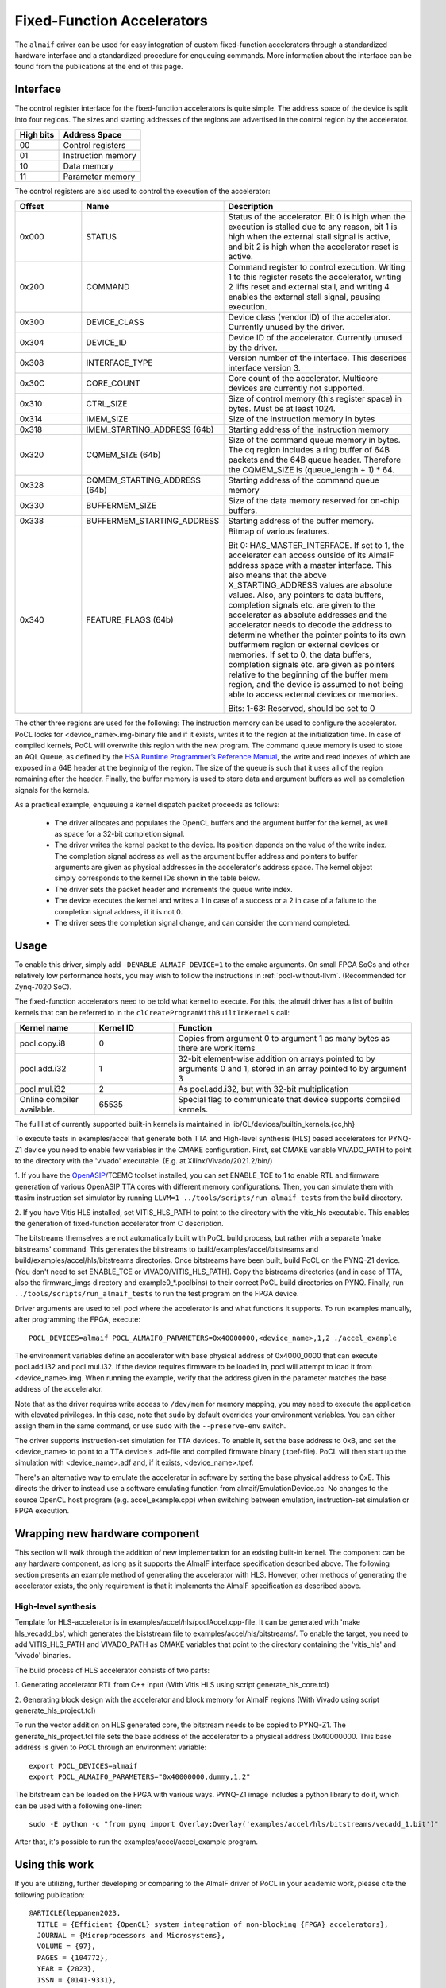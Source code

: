 ===========================
Fixed-Function Accelerators
===========================

The ``almaif`` driver can be used for easy integration of custom fixed-function
accelerators through a standardized hardware interface and a standardized
procedure for enqueuing commands. More information about the interface can
be found from the publications at the end of this page.


Interface
---------

The control register interface for the fixed-function accelerators is quite
simple. The address space of the device is split into four regions. The sizes
and starting addresses of the regions are advertised in the control region
by the accelerator.

+-------------+--------------------+
| High bits   | Address Space      |
|             |                    |
+=============+====================+
| 00          | Control registers  |
+-------------+--------------------+
| 01          | Instruction memory |
+-------------+--------------------+
| 10          | Data memory        |
+-------------+--------------------+
| 11          | Parameter memory   |
+-------------+--------------------+

The control registers are also used to control the
execution of the accelerator:

.. list-table::
  :widths: 20 25 55
  :header-rows: 1

  * - Offset
    - Name
    - Description
  * - 0x000
    - STATUS
    - Status of the accelerator. Bit 0 is high when the execution is stalled
      due to any reason, bit 1 is high when the external stall signal is active,
      and bit 2 is high when the accelerator reset is active.
  * - 0x200
    - COMMAND
    - Command register to control execution. Writing 1 to this register resets
      the accelerator, writing 2 lifts reset and external stall, and writing 4
      enables the external stall signal, pausing execution.
  * - 0x300
    - DEVICE_CLASS
    - Device class (vendor ID) of the accelerator. Currently unused by the
      driver.
  * - 0x304
    - DEVICE_ID
    - Device ID of the accelerator. Currently unused by the driver.
  * - 0x308
    - INTERFACE_TYPE
    - Version number of the interface. This describes interface
      version 3.
  * - 0x30C
    - CORE_COUNT
    - Core count of the accelerator. Multicore devices are currently not
      supported.
  * - 0x310
    - CTRL_SIZE
    - Size of control memory (this register space) in bytes.
      Must be at least 1024.
  * - 0x314
    - IMEM_SIZE
    - Size of the instruction memory in bytes
  * - 0x318
    - IMEM_STARTING_ADDRESS (64b)
    - Starting address of the instruction memory
  * - 0x320
    - CQMEM_SIZE (64b)
    - Size of the command queue memory in bytes. The cq region includes
      a ring buffer of 64B packets and the 64B queue header. Therefore
      the CQMEM_SIZE is (queue_length + 1) * 64.
  * - 0x328
    - CQMEM_STARTING_ADDRESS (64b)
    - Starting address of the command queue memory
  * - 0x330
    - BUFFERMEM_SIZE
    - Size of the data memory reserved for on-chip buffers.
  * - 0x338
    - BUFFERMEM_STARTING_ADDRESS
    - Starting address of the buffer memory.
  * - 0x340
    - FEATURE_FLAGS (64b)
    - Bitmap of various features.

      Bit 0: HAS_MASTER_INTERFACE. If set to 1, the accelerator can access outside
      of its AlmaIF address space with a master interface. This also means that the
      above X_STARTING_ADDRESS values are absolute values. Also, any pointers to data buffers,
      completion signals etc. are given to the accelerator as absolute addresses and
      the accelerator needs to decode the address to determine whether the pointer
      points to its own buffermem region or external devices or memories.
      If set to 0, the data buffers, completion signals etc. are given as pointers
      relative to the beginning of the buffer mem region, and the device is assumed
      to not being able to access external devices or memories.

      Bits: 1-63: Reserved, should be set to 0

The other three regions are used for the following:
The instruction memory can be used to configure the accelerator. PoCL looks for
<device_name>.img-binary file and if it exists, writes it to the region at the initialization time.
In case of compiled kernels, PoCL will overwrite this region with the new program.
The command queue memory is used to store an AQL Queue, as defined by the `HSA Runtime Programmer’s
Reference Manual <http://www.hsafoundation.com/standards/>`_, the write and read
indexes of which are exposed in a 64B header at the beginnig of the region.
The size of the queue is such that it uses all of the region remaining after the header.
Finally, the buffer memory is used to store data and argument buffers as well as
completion signals for the kernels.

As a practical example, enqueuing a kernel dispatch packet proceeds as follows:

  - The driver allocates and populates the OpenCL buffers and the argument
    buffer for the kernel, as well as space for a 32-bit completion signal.
  - The driver writes the kernel packet to the device.
    Its position depends on the value of the write index. The completion signal
    address as well as the argument buffer address and pointers to buffer
    arguments are given as physical addresses in the accelerator's address
    space. The kernel object simply corresponds to the kernel IDs shown in the
    table below.
  - The driver sets the packet header and increments the queue write index.
  - The device executes the kernel and writes a 1 in case of a success or a 2
    in case of a failure to the completion signal address, if it is not 0.
  - The driver sees the completion signal change, and can consider the command
    completed.

Usage
-----

To enable this driver, simply add ``-DENABLE_ALMAIF_DEVICE=1`` to the cmake
arguments. On small FPGA SoCs and other relatively low performance hosts, you
may wish to follow the instructions in :ref:`pocl-without-llvm`.
(Recommended for Zynq-7020 SoC).

The fixed-function accelerators need to be told what kernel to execute. For
this, the almaif driver has a list of builtin kernels that can be referred to
in the ``clCreateProgramWithBuiltInKernels`` call:

.. list-table::
  :widths: 20 20 60
  :header-rows: 1

  * - Kernel name
    - Kernel ID
    - Function
  * - pocl.copy.i8
    - 0
    - Copies from argument 0 to argument 1 as many bytes as there are work items
  * - pocl.add.i32
    - 1
    - 32-bit element-wise addition on arrays pointed to by arguments 0 and 1,
      stored in an array pointed to by argument 3
  * - pocl.mul.i32
    - 2
    - As pocl.add.i32, but with 32-bit multiplication
  * - Online compiler available.
    - 65535
    - Special flag to communicate that device supports compiled kernels.

The full list of currently supported built-in kernels is maintained in
lib/CL/devices/builtin_kernels.{cc,hh}

To execute tests in examples/accel that generate both TTA and High-level synthesis
(HLS) based accelerators for PYNQ-Z1 device you need to enable few variables
in the CMAKE configuration.
First, set CMAKE variable VIVADO_PATH to point to the directory with the
'vivado' executable. (E.g. at Xilinx/Vivado/2021.2/bin/)

1. If you have the `OpenASIP <http://openasip.org/>`_/TCEMC toolset installed,
you can set ENABLE_TCE to 1 to enable
RTL and firmware generation of various OpenASIP TTA cores with different memory configurations.
Then, you can simulate them with ttasim instruction set simulator by running
``LLVM=1 ../tools/scripts/run_almaif_tests`` from the build directory.

2. If you have Vitis HLS installed, set VITIS_HLS_PATH to point to the directory
with the vitis_hls executable.
This enables the generation of fixed-function accelerator from C description.

The bitstreams themselves are not automatically built with PoCL build process, but rather
with a separate 'make bitstreams' command. This generates the bitstreams to
build/examples/accel/bitstreams and build/examples/accel/hls/bitstreams directories. 
Once bitstreams have been built, build PoCL on the PYNQ-Z1 device.
(You don't need to set ENABLE_TCE or VIVADO/VITIS_HLS_PATH).
Copy the bistreams directories (and in case of TTA, also the firmware_imgs
directory and example0_*.poclbins)
to their correct PoCL build directories on PYNQ.
Finally, run ``../tools/scripts/run_almaif_tests`` to run the test program
on the FPGA device.




Driver arguments are used to tell pocl where the accelerator is and what
functions it supports. To run examples manually, after programming the
FPGA, execute::

  POCL_DEVICES=almaif POCL_ALMAIF0_PARAMETERS=0x40000000,<device_name>,1,2 ./accel_example

The environment variables define an accelerator with base physical address of
0x4000_0000 that can execute pocl.add.i32 and pocl.mul.i32. If the device requires
firmware to be loaded in, pocl will attempt to load it from <device_name>.img.
When running the example, verify that the address given in the parameter matches
the base address of the accelerator.


Note that as the driver requires write access to ``/dev/mem`` for memory
mapping, you may need to execute the application with elevated privileges. In
this case, note that ``sudo`` by default overrides your environment variables.
You can either assign them in the same command, or use ``sudo`` with the
``--preserve-env`` switch.



The driver supports instruction-set simulation for TTA devices. To enable it,
set the base address to 0xB, and set the <device_name> to point to a TTA
device's .adf-file and compiled firmware binary (.tpef-file). PoCL will then
start up the simulation with <device_name>.adf and, if it exists, <device_name>.tpef.



There's an alternative way to emulate the accelerator in software by
setting the base physical address to 0xE. This directs the driver to instead
use a software emulating function from almaif/EmulationDevice.cc.
No changes to the source OpenCL host program (e.g. accel_example.cpp)
when switching between emulation, instruction-set simulation or FPGA execution.

Wrapping new hardware component
-------------------------------

This section will walk through the addition of new implementation for an existing
built-in kernel.
The component can be any hardware component, as long as it supports the AlmaIF
interface specification described above.
The following section presents an example method of generating the accelerator
with HLS. However, other methods of generating the accelerator exists, the only
requirement is that it implements the AlmaIF specification as described above.


High-level synthesis
^^^^^^^^^^^^^^^^^^^^
Template for HLS-accelerator is in examples/accel/hls/poclAccel.cpp-file.
It can be generated with 'make hls_vecadd_bs', which generates the biststream
file to examples/accel/hls/bitstreams/. To enable the target, you need to add
VITIS_HLS_PATH and VIVADO_PATH as CMAKE variables that point to the directory
containing the 'vitis_hls' and 'vivado' binaries.

The build process of HLS accelerator consists of two parts:

1. Generating accelerator RTL from C++ input (With Vitis HLS using script
generate_hls_core.tcl)

2. Generating block design with the accelerator and block memory for AlmaIF
regions (With Vivado using script generate_hls_project.tcl)

To run the vector addition on HLS generated core, the bitstream needs to
be copied to PYNQ-Z1.
The generate_hls_project.tcl file sets the base address of the accelerator
to a physical address 0x40000000. This base address is given to PoCL through
an environment variable::

    export POCL_DEVICES=almaif
    export POCL_ALMAIF0_PARAMETERS="0x40000000,dummy,1,2"

The bitstream can be loaded on the FPGA with various ways. PYNQ-Z1 image
includes a python library to do it, which can be used with a following one-liner::

    sudo -E python -c "from pynq import Overlay;Overlay('examples/accel/hls/bitstreams/vecadd_1.bit')"

After that, it's possible to run the examples/accel/accel_example program.

Using this work
---------------

If you are utilizing, further developing or comparing to the AlmaIF driver of PoCL
in your academic work, please cite the following publication::

    @ARTICLE{leppanen2023,
      TITLE = {Efficient {OpenCL} system integration of non-blocking {FPGA} accelerators},
      JOURNAL = {Microprocessors and Microsystems},
      VOLUME = {97},
      PAGES = {104772},
      YEAR = {2023},
      ISSN = {0141-9331},
      DOI = {https://doi.org/10.1016/j.micpro.2023.104772},
      AUTHOR = {Topi Leppänen and Atro Lotvonen and Panagiotis Mousouliotis and Joonas Multanen and Georgios Keramidas and Pekka Jääskeläinen},
    }

The other relevant publications::

    @ARTICLE{leppanen2022,
      AUTHOR={Leppänen, Topi and Lotvonen, Atro and Jääskeläinen, Pekka},
      TITLE={Cross-vendor programming abstraction for diverse heterogeneous platforms},
      JOURNAL={Frontiers in Computer Science},
      VOLUME={4},
      YEAR={2022},
      URL={https://www.frontiersin.org/articles/10.3389/fcomp.2022.945652},
      DOI={10.3389/fcomp.2022.945652},
      ISSN={2624-9898},
    }

    @INPROCEEDINGS{leppanen2021,
      AUTHOR={Leppänen, Topi and Mousouliotis, Panagiotis and Keramidas, Georgios and Multanen, Joonas and Jääskeläinen, Pekka},
      BOOKTITLE={2021 IEEE Nordic Circuits and Systems Conference (NorCAS)},
      TITLE={Unified OpenCL Integration Methodology for FPGA Designs},
      YEAR={2021},
      PAGES={1-7},
      DOI={10.1109/NorCAS53631.2021.9599861}
    }

